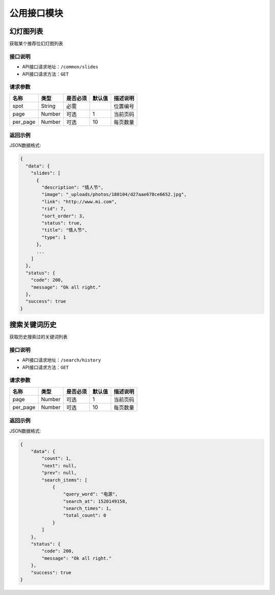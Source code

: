 =================
公用接口模块
=================

幻灯图列表
-----------------
获取某个推荐位幻灯图列表

接口说明
~~~~~~~~~~~~~~

* API接口请求地址：``/common/slides``
* API接口请求方法：``GET``

请求参数
~~~~~~~~~~~~~~~

===========  ========  =========  ========  ====================================
名称          类型      是否必须    默认值     描述说明
===========  ========  =========  ========  ====================================
spot         String    必需                  位置编号
page         Number    可选         1         当前页码
per_page     Number    可选         10        每页数量
===========  ========  =========  ========  ====================================

返回示例
~~~~~~~~~~~~~~~~

JSON数据格式:

.. code-block:: javascript

    {
      "data": {
        "slides": [
          {
            "description": "情人节",
            "image": "_uploads/photos/180104/d27aae678ce6652.jpg",
            "link": "http://www.mi.com",
            "rid": 7,
            "sort_order": 3,
            "status": true,
            "title": "情人节",
            "type": 1
          },
          ...
        ]
      },
      "status": {
        "code": 200,
        "message": "Ok all right."
      },
      "success": true
    }


搜索关键词历史
----------------------
获取历史搜索过的关键词列表

接口说明
~~~~~~~~~~~~~~

* API接口请求地址：``/search/history``
* API接口请求方法：``GET``

请求参数
~~~~~~~~~~~~~~~

===========  ========  =========  ========  ====================================
名称          类型      是否必须    默认值     描述说明
===========  ========  =========  ========  ====================================
page         Number    可选         1         当前页码
per_page     Number    可选         10        每页数量
===========  ========  =========  ========  ====================================

返回示例
~~~~~~~~~~~~~~~~

JSON数据格式:

.. code-block:: javascript

    {
        "data": {
            "count": 1,
            "next": null,
            "prev": null,
            "search_items": [
                {
                    "query_word": "电源",
                    "search_at": 1520149158,
                    "search_times": 1,
                    "total_count": 0
                }
            ]
        },
        "status": {
            "code": 200,
            "message": "Ok all right."
        },
        "success": true
    }

